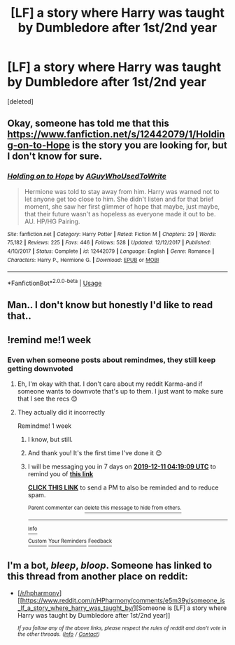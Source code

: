 #+TITLE: [LF] a story where Harry was taught by Dumbledore after 1st/2nd year

* [LF] a story where Harry was taught by Dumbledore after 1st/2nd year
:PROPERTIES:
:Score: 14
:DateUnix: 1575396874.0
:DateShort: 2019-Dec-03
:FlairText: What's That Fic? - FOUND
:END:
[deleted]


** Okay, someone has told me that this [[https://www.fanfiction.net/s/12442079/1/Holding-on-to-Hope]] is the story you are looking for, but I don't know for sure.
:PROPERTIES:
:Author: bonsly24
:Score: 2
:DateUnix: 1575476901.0
:DateShort: 2019-Dec-04
:END:

*** [[https://www.fanfiction.net/s/12442079/1/][*/Holding on to Hope/*]] by [[https://www.fanfiction.net/u/1012662/AGuyWhoUsedToWrite][/AGuyWhoUsedToWrite/]]

#+begin_quote
  Hermione was told to stay away from him. Harry was warned not to let anyone get too close to him. She didn't listen and for that brief moment, she saw her first glimmer of hope that maybe, just maybe, that their future wasn't as hopeless as everyone made it out to be. AU. HP/HG Pairing.
#+end_quote

^{/Site/:} ^{fanfiction.net} ^{*|*} ^{/Category/:} ^{Harry} ^{Potter} ^{*|*} ^{/Rated/:} ^{Fiction} ^{M} ^{*|*} ^{/Chapters/:} ^{29} ^{*|*} ^{/Words/:} ^{75,182} ^{*|*} ^{/Reviews/:} ^{225} ^{*|*} ^{/Favs/:} ^{446} ^{*|*} ^{/Follows/:} ^{528} ^{*|*} ^{/Updated/:} ^{12/12/2017} ^{*|*} ^{/Published/:} ^{4/10/2017} ^{*|*} ^{/Status/:} ^{Complete} ^{*|*} ^{/id/:} ^{12442079} ^{*|*} ^{/Language/:} ^{English} ^{*|*} ^{/Genre/:} ^{Romance} ^{*|*} ^{/Characters/:} ^{Harry} ^{P.,} ^{Hermione} ^{G.} ^{*|*} ^{/Download/:} ^{[[http://www.ff2ebook.com/old/ffn-bot/index.php?id=12442079&source=ff&filetype=epub][EPUB]]} ^{or} ^{[[http://www.ff2ebook.com/old/ffn-bot/index.php?id=12442079&source=ff&filetype=mobi][MOBI]]}

--------------

*FanfictionBot*^{2.0.0-beta} | [[https://github.com/tusing/reddit-ffn-bot/wiki/Usage][Usage]]
:PROPERTIES:
:Author: FanfictionBot
:Score: 1
:DateUnix: 1575476927.0
:DateShort: 2019-Dec-04
:END:


** Man.. I don't know but honestly I'd like to read that..
:PROPERTIES:
:Author: itsmysobriquet
:Score: 1
:DateUnix: 1575414868.0
:DateShort: 2019-Dec-04
:END:


** !remind me!1 week
:PROPERTIES:
:Author: rupabose
:Score: 1
:DateUnix: 1575402234.0
:DateShort: 2019-Dec-03
:END:

*** Even when someone posts about remindmes, they still keep getting downvoted
:PROPERTIES:
:Score: 2
:DateUnix: 1575423141.0
:DateShort: 2019-Dec-04
:END:

**** Eh, I'm okay with that. I don't care about my reddit Karma-and if someone wants to downvote that's up to them. I just want to make sure that I see the recs 😊
:PROPERTIES:
:Author: rupabose
:Score: 3
:DateUnix: 1575472944.0
:DateShort: 2019-Dec-04
:END:


**** They actually did it incorrectly

Remindme! 1 week
:PROPERTIES:
:Author: QuentinQuarles
:Score: 2
:DateUnix: 1575433149.0
:DateShort: 2019-Dec-04
:END:

***** I know, but still.
:PROPERTIES:
:Score: 2
:DateUnix: 1575433598.0
:DateShort: 2019-Dec-04
:END:


***** And thank you! It's the first time I've done it 😊
:PROPERTIES:
:Author: rupabose
:Score: 2
:DateUnix: 1575473013.0
:DateShort: 2019-Dec-04
:END:


***** I will be messaging you in 7 days on [[http://www.wolframalpha.com/input/?i=2019-12-11%2004:19:09%20UTC%20To%20Local%20Time][*2019-12-11 04:19:09 UTC*]] to remind you of [[https://np.reddit.com/r/HPfanfiction/comments/e5l3uv/lf_a_story_where_harry_was_taught_by_dumbledore/f9lvio3/?context=3][*this link*]]

[[https://np.reddit.com/message/compose/?to=RemindMeBot&subject=Reminder&message=%5Bhttps%3A%2F%2Fwww.reddit.com%2Fr%2FHPfanfiction%2Fcomments%2Fe5l3uv%2Flf_a_story_where_harry_was_taught_by_dumbledore%2Ff9lvio3%2F%5D%0A%0ARemindMe%21%202019-12-11%2004%3A19%3A09%20UTC][*CLICK THIS LINK*]] to send a PM to also be reminded and to reduce spam.

^{Parent commenter can} [[https://np.reddit.com/message/compose/?to=RemindMeBot&subject=Delete%20Comment&message=Delete%21%20e5l3uv][^{delete this message to hide from others.}]]

--------------

[[https://np.reddit.com/r/RemindMeBot/comments/e1bko7/remindmebot_info_v21/][^{Info}]]

[[https://np.reddit.com/message/compose/?to=RemindMeBot&subject=Reminder&message=%5BLink%20or%20message%20inside%20square%20brackets%5D%0A%0ARemindMe%21%20Time%20period%20here][^{Custom}]]
[[https://np.reddit.com/message/compose/?to=RemindMeBot&subject=List%20Of%20Reminders&message=MyReminders%21][^{Your Reminders}]]
[[https://np.reddit.com/message/compose/?to=Watchful1&subject=RemindMeBot%20Feedback][^{Feedback}]]
:PROPERTIES:
:Author: RemindMeBot
:Score: 1
:DateUnix: 1575433167.0
:DateShort: 2019-Dec-04
:END:


** I'm a bot, /bleep/, /bloop/. Someone has linked to this thread from another place on reddit:

- [[[/r/hpharmony]]] [[https://www.reddit.com/r/HPharmony/comments/e5m39y/someone_is_lf_a_story_where_harry_was_taught_by/][Someone is [LF] a story where Harry was taught by Dumbledore after 1st/2nd year]]

 /^{If you follow any of the above links, please respect the rules of reddit and don't vote in the other threads.} ^{([[/r/TotesMessenger][Info]]} ^{/} ^{[[/message/compose?to=/r/TotesMessenger][Contact]])}/
:PROPERTIES:
:Author: TotesMessenger
:Score: -1
:DateUnix: 1575401065.0
:DateShort: 2019-Dec-03
:END:
